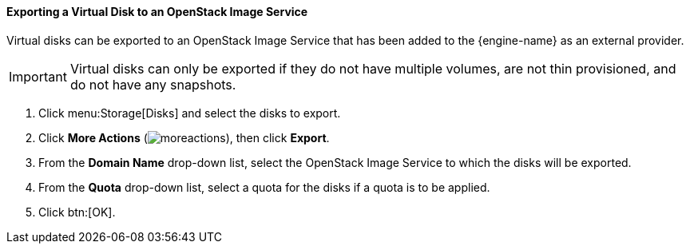 :_content-type: PROCEDURE
[id="Exporting_a_Virtual_Disk_to_an_OpenStack_Image_Service"]
==== Exporting a Virtual Disk to an OpenStack Image Service

Virtual disks can be exported to an OpenStack Image Service that has been added to the {engine-name} as an external provider.

[IMPORTANT]
====
Virtual disks can only be exported if they do not have multiple volumes, are not thin provisioned, and do not have any snapshots.
====

. Click menu:Storage[Disks] and select the disks to export.
. Click *More Actions* (image:common/images/moreactions.png[]), then click *Export*.
. From the *Domain Name* drop-down list, select the OpenStack Image Service to which the disks will be exported.
. From the *Quota* drop-down list, select a quota for the disks if a quota is to be applied.
. Click btn:[OK].
